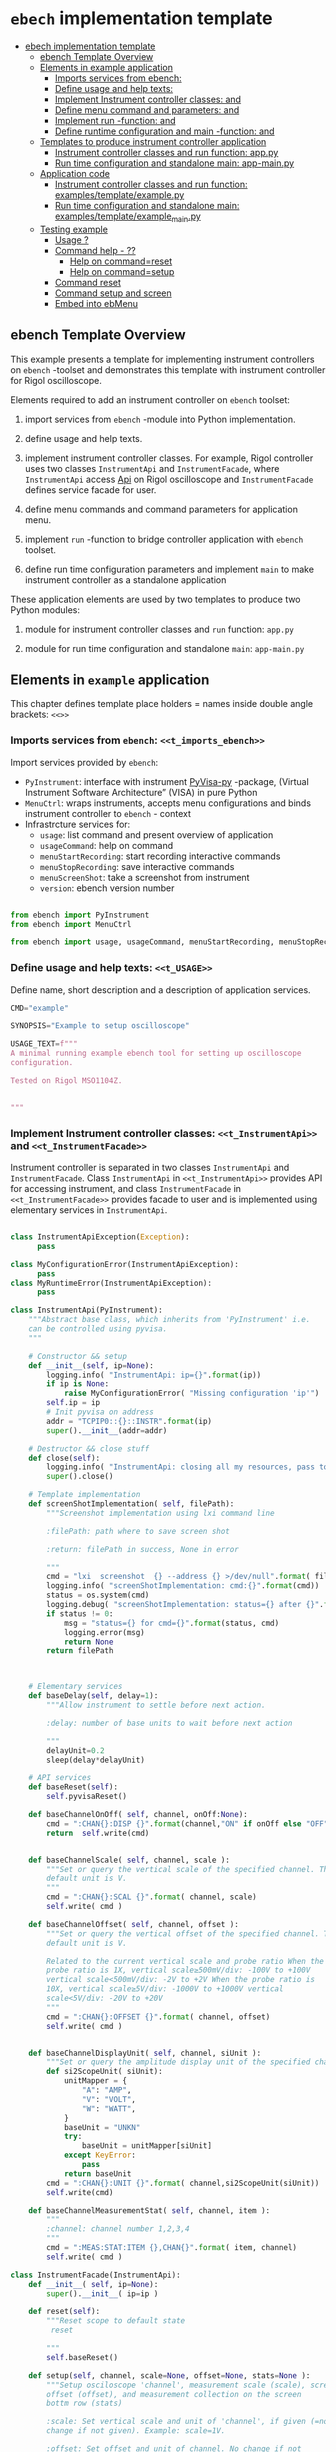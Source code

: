 * ~ebech~ implementation template
:PROPERTIES:
:TOC:      :include all
:END:

:CONTENTS:
- [[#ebech-implementation-template][ebech implementation template]]
  - [[#ebench-template-overview][ebench Template Overview]]
  - [[#elements-in-example-application][Elements in example application]]
    - [[#imports-services-from-ebench-t_imports_ebench][Imports services from ebench: <<t_imports_ebench>>]]
    - [[#define-usage-and-help-texts-t_usage][Define usage and help texts: <<t_USAGE>>]]
    - [[#implement-instrument-controller-classes-t_instrumentapi-and-t_instrumentfacade][Implement Instrument controller classes: <<t_InstrumentApi>> and <<t_InstrumentFacade>>]]
    - [[#define-menu-command-and-parameters-t_menuelements-and-t_menurows][Define menu command and parameters: <<t_MenuElements>> and <<t_MenuRows>>]]
    - [[#implement-run--function--t_constructorparam-and-t_constructorcall][Implement run -function:  <<t_constructorParam>> and <<t_constructorCall>>]]
    - [[#define-runtime-configuration-and-main--function-t_confdef-and-t_confparam][Define runtime configuration and main -function: <<t_confDef>> and <<t_confParam>>]]
  - [[#templates-to-produce-instrument-controller-application][Templates to produce instrument controller application]]
    - [[#instrument-controller-classes-and-run-function-apppy][Instrument controller classes and run function: app.py]]
    - [[#run-time-configuration-and-standalone-main-app-mainpy][Run time configuration and standalone main: app-main.py]]
  - [[#application-code][Application code]]
    - [[#instrument-controller-classes-and-run-function-examplestemplateexamplepy][Instrument controller classes and run function: examples/template/example.py]]
    - [[#run-time-configuration-and-standalone-main-examplestemplateexample_mainpy][Run time configuration and standalone main: examples/template/example_main.py]]
  - [[#testing-example][Testing example]]
    - [[#usage-][Usage ?]]
    - [[#command-help----][Command help  - ??]]
      - [[#help-on-commandreset][Help on command=reset]]
      - [[#help-on-commandsetup][Help on command=setup]]
    - [[#command-reset][Command reset]]
    - [[#command-setup-and-screen][Command setup and screen]]
    - [[#embed-into-ebmenu][Embed into ebMenu]]
:END:

** ebench Template Overview

This example presents a template for implementing instrument
controllers on ~ebench~ -toolset and demonstrates this template with
instrument controller for Rigol oscilloscope.

Elements required to add an instrument controller on ~ebench~ toolset:

1) import services from ~ebench~ -module into Python implementation.

2) define usage and help texts.

3) implement instrument controller classes. For example, Rigol
   controller uses two classes ~InstrumentApi~ and ~InstrumentFacade~,
   where ~InstrumentApi~ access [[https://beyondmeasure.rigoltech.com/acton/attachment/1579/f-0386/1/-/-/-/-/DS1000Z_Programming%2520Guide_EN.pdf][Api]] on Rigol oscilloscope and
   ~InstrumentFacade~ defines service facade for user.

4) define menu commands and command parameters for application menu.

5) implement ~run~ -function to bridge controller application with
   ~ebench~ toolset. 

6) define run time configuration parameters and implement ~main~ to
   make instrument controller as a standalone application

These application elements are used by two templates to produce two
Python modules:

1) module for instrument controller classes and ~run~ function:
   ~app.py~

2) module for run time configuration and standalone ~main~:
   ~app-main.py~


** Elements in ~example~ application

This chapter defines template place holders = names inside double
angle brackets: ~<<>>~

*** Imports services from ~ebench~: ~<<t_imports_ebench>>~

Import services provided by ~ebench~: 
- ~PyInstrument~: interface with instrument [[https://pypi.org/project/PyVISA-py/][PyVisa-py]] -package,
  (Virtual Instrument Software Architecture” (VISA) in pure Python
- ~MenuCtrl~: wraps instruments, accepts menu configurations and binds
  instrument controller to ~ebench~ - context
- Infrastrcture services for:
  - ~usage~: list command and present overview of application
  - ~usageCommand~: help on command
  - ~menuStartRecording~: start recording interactive commands
  - ~menuStopRecording~: save interactive commands
  - ~menuScreenShot~: take a screenshot from instrument 
  - ~version~: ebench version number

#+name: t_imports_ebench
#+BEGIN_SRC python :eval no :results output :noweb no :session *Python*

from ebench import PyInstrument
from ebench import MenuCtrl

from ebench import usage, usageCommand, menuStartRecording, menuStopRecording, menuScreenShot, version
#+END_SRC


*** Define usage and help texts: ~<<t_USAGE>>~

Define name, short description and a description of application
services.

#+name: t_USAGE
#+BEGIN_SRC python :eval no :results output :noweb no :session *Python*
  CMD="example"

  SYNOPSIS="Example to setup oscilloscope"

  USAGE_TEXT=f""" 
  A minimal running example ebench tool for setting up oscilloscope
  configuration.

  Tested on Rigol MSO1104Z. 
  
  
  """

#+END_SRC


*** Implement Instrument controller classes: ~<<t_InstrumentApi>>~ and ~<<t_InstrumentFacade>>~

Instrument controller is separated in two classes ~InstrumentApi~ and
~InstrumentFacade~. Class ~InstrumentApi~ in ~<<t_InstrumentApi>>~ provides API
for accessing instrument, and class ~InstrumentFacade~ in
~<<t_InstrumentFacade>>~ provides facade to user and is implemented using
elementary services in ~InstrumentApi~.

*<<t_InstrumentApi>>*

#+name: t_InstrumentApi
#+BEGIN_SRC python :eval no :results output :noweb no :session *Python*

  class InstrumentApiException(Exception):
        pass

  class MyConfigurationError(InstrumentApiException):
        pass
  class MyRuntimeError(InstrumentApiException):
        pass

  class InstrumentApi(PyInstrument):
      """Abstract base class, which inherits from 'PyInstrument' i.e.
      can be controlled using pyvisa.
      """

      # Constructor && setup
      def __init__(self, ip=None):
          logging.info( "InstrumentApi: ip={}".format(ip))
          if ip is None:
              raise MyConfigurationError( "Missing configuration 'ip'")
          self.ip = ip
          # Init pyvisa on address
          addr = "TCPIP0::{}::INSTR".format(ip)
          super().__init__(addr=addr)

      # Destructor && close stuff
      def close(self):
          logging.info( "InstrumentApi: closing all my resources, pass to super")
          super().close()

      # Template implementation
      def screenShotImplementation( self, filePath):
          """Screenshot implementation using lxi command line

          :filePath: path where to save screen shot

          :return: filePath in success, None in error

          """
          cmd = "lxi  screenshot  {} --address {} >/dev/null".format( filePath, self.ip )
          logging.info( "screenShotImplementation: cmd:{}".format(cmd))
          status = os.system(cmd)
          logging.debug( "screenShotImplementation: status={} after {}".format(status,cmd))
          if status != 0:
              msg = "status={} for cmd={}".format(status, cmd)
              logging.error(msg)
              return None
          return filePath



      # Elementary services 
      def baseDelay(self, delay=1):
          """Allow instrument to settle before next action.

          :delay: number of base units to wait before next action

          """
          delayUnit=0.2
          sleep(delay*delayUnit)

      # API services
      def baseReset(self):
          self.pyvisaReset()

      def baseChannelOnOff( self, channel, onOff:None):
          cmd = ":CHAN{}:DISP {}".format(channel,"ON" if onOff else "OFF" )
          return  self.write(cmd)


      def baseChannelScale( self, channel, scale ):
          """Set or query the vertical scale of the specified channel. The
          default unit is V.
          """
          cmd = ":CHAN{}:SCAL {}".format( channel, scale)
          self.write( cmd )

      def baseChannelOffset( self, channel, offset ):
          """Set or query the vertical offset of the specified channel. The
          default unit is V.

          Related to the current vertical scale and probe ratio When the
          probe ratio is 1X, vertical scale≥500mV/div: -100V to +100V
          vertical scale<500mV/div: -2V to +2V When the probe ratio is
          10X, vertical scale≥5V/div: -1000V to +1000V vertical
          scale<5V/div: -20V to +20V
          """
          cmd = ":CHAN{}:OFFSET {}".format( channel, offset)
          self.write( cmd )


      def baseChannelDisplayUnit( self, channel, siUnit ):
          """Set or query the amplitude display unit of the specified channel"""
          def si2ScopeUnit( siUnit):
              unitMapper = {
                  "A": "AMP",
                  "V": "VOLT",
                  "W": "WATT",
              }
              baseUnit = "UNKN"
              try:
                  baseUnit = unitMapper[siUnit]
              except KeyError:
                  pass
              return baseUnit
          cmd = ":CHAN{}:UNIT {}".format( channel,si2ScopeUnit(siUnit))
          self.write(cmd)

      def baseChannelMeasurementStat( self, channel, item ):
          """
          :channel: channel number 1,2,3,4
          """
          cmd = ":MEAS:STAT:ITEM {},CHAN{}".format( item, channel)
          self.write( cmd )
#+END_SRC

*<<t_InstrumentFacade>>* 
#+name: t_InstrumentFacade
#+BEGIN_SRC python :eval no :results output :noweb no :session *Python*
  class InstrumentFacade(InstrumentApi):
      def __init__( self, ip=None):
          super().__init__( ip=ip )

      def reset(self):
          """Reset scope to default state
           reset

          """
          self.baseReset()

      def setup(self, channel, scale=None, offset=None, stats=None ):
          """Setup osciloscope 'channel', measurement scale (scale), screen
          offset (offset), and measurement collection on the screen
          bottm row (stats)

          :scale: Set vertical scale and unit of 'channel', if given (=no
          change if not given). Example: scale=1V.

          :offset: Set offset and unit of channel. No change if not
          given

          :stats: comma separed list of measurement items to start
          collecting in scope bottom row. Empty list does not change
          measurement statistic collection

          Valid measument identifiers: MAX, VMIN, VPP, VTOP, VBASe,
          VAMP, VAVG, VRMS, OVERshoot, MARea, MPARea, PREShoot, PERiod,
          FREQuency, RTIMe, FTIMe, PWIDth, NWIDth, PDUTy, NDUTy, TVMAX,
          TVMIN, PSLEWrate, NSLEWrate, VUPper, VMID, VLOWer, VARIance,
          PVRMS, PPULses, NPULses, PEDGes, and NEDGes

          """
          logging.info( "Setup channel: {}, stats='{}'".format(channel, stats ))
          self.baseChannelOnOff( channel=channel, onOff = True )
          if scale is not None and not not scale:
              (val,siUnit) = self.instrumentValUnit(scale)
              self.baseChannelScale(channel,val)
              self.baseChannelDisplayUnit(channel,siUnit)
          if offset is not None and not not offset:
              (val,siUnit) = self.instrumentValUnit(offset)
              self.baseChannelOffset(channel,val)
              self.baseChannelDisplayUnit(channel,siUnit)
          if stats is not None and not not stats:
              items = stats.split(",")
              for item in items:
                  self.baseChannelMeasurementStat(item=item.upper(), channel=channel)
          self.baseDelay()
#+END_SRC


*** Define menu command and parameters: ~<<t_MenuElements>>~ and ~<<t_MenuRows>>~


*<<t_MenuElements>>*

Define elements used to construct menu.

#+name: t_MenuElements
#+BEGIN_SRC python :eval no :results output :noweb no :session *Python*
CMD_RESET= "reset"
CMD_SETUP= "setup"

channelPar = {
    "channel"  : "Channel 1-4 to act upon"
}

setupPar = channelPar | {
    "scale"    : "Channel scale, value + unit[V,A,W]",
    "offset"   : "Channel offset, value + unit[V,A,W]",
    "stats"    : "Comma -separated list of stat measuremnts",
}

defaults = {
   CMD_SETUP: {
        "offset": "0V"
   }
}
#+END_SRC

*<<t_MenuRows>>*

~<<t_MenuRows>>~ is a list key-values pairs added later into a
dictionary defining application menu.
#+name: t_MenuRows
#+BEGIN_SRC python :eval no :results output :noweb no :session *Python*
          CMD_RESET                : ( "Send reset to Scope", None, instrument.reset),
          CMD_SETUP                : ( "Setup channel", setupPar, instrument.setup ),
#+END_SRC


*** Implement ~run~ -function:  ~<<t_constructorParam>>~ and ~<<t_constructorCall>>~

It basically creates an instrument controller
   object and wraps it together with menu configurations within
   ~ebench.MenuCtrl~. The result allows managing instrument in various
   execution modes presented in [[file:GENTLE_SLOPE.org]] using interface
   provided by ~MenuCtrl~.

10) Brigde with ~ebench~ is implemented in ~run~ -function, which
    instantiates instrument controller and wraps it inside
    ~ebench.MenuCtrl~ object. This setup allows "gentle-slope",
    explained in [[file:GENTLE_SLOPE.org]], of 
    - using the tool interactively
    - using the tool the from command line
    - combining otherwise separate tools into a common menu and merging
      API calls together for collecting measurements the intrument
    - to use recording from interactive session to create
copy-paste API calls for Python scripts


*<<t_constructorParam>>*

Define parameters added ~run~ -method parameter list, which are used
in instrument controller below.

#+name: t_constructorParam
#+BEGIN_SRC python :eval no :results output :noweb no :session *Python*
ip:str=None
#+END_SRC


*<<t_constructorCall>>*

Instrument controller construction uses parameters from above. 
#+name: t_constructorCall
#+BEGIN_SRC python :eval no :results output :noweb no :session *Python*
instrument = InstrumentFacade(ip=ip)
#+END_SRC


*** Define runtime configuration and ~main~ -function: ~<<t_confDef>>~ and ~<<t_confParam>>~

*<<t_import_app>>*
#+name: t_import_app
#+BEGIN_SRC python :eval no :results output :noweb no :session *Python*
from example import run
#+END_SRC


*<<t_confDef>>*
#+name: t_confDef
#+BEGIN_SRC python :eval no :results output :noweb no :session *Python*
flags.DEFINE_string('ip', None, "IP -address of device")
#+END_SRC

*<<t_confParam>>*

#+name: t_confParam
#+BEGIN_SRC python :eval no :results output :noweb no :session *Python*
ip=FLAGS.ip
#+END_SRC

    
** Templates to produce instrument controller application

Application elements presentes in previous chapter are used in two
templates to produce two Python modules:

1) module for instrument controller classes and ~run~ function:
   ~app.py~

2) module for run time configuration and standalone ~main~:
   ~app-main.py~

*** Instrument controller classes and ~run~ function: ~app.py~ 

This template creates Python module implemeting instrument controller
classes and ~run~ function.


#+BEGIN_SRC python :eval no :results output :noweb no :session *Python* :noweb yes :tangle examples/template/example.py :noweb yes :exports code
  # Tangled from TEMPLATE.org - changes will be overridden

  <<t_imports_ebench>>

  import os
  from time import sleep
  from absl import logging

  <<t_imports_os>>
  # ------------------------------------------------------------------
  # Usage 
  <<t_USAGE>>

  # ------------------------------------------------------------------
  # Acces instrument API
  <<t_InstrumentApi>>

  # ------------------------------------------------------------------
  # Facade presented to user
  <<t_InstrumentFacade>>


  # ------------------------------------------------------------------
  # Menu
  <<t_MenuElements>>

  # ------------------------------------------------------------------
  # Bind instrument controller classes to ebench toolset
  def run( _argv, <<t_constructorParam>>
       , runMenu:bool = True
       , outputTemplate=None, captureDir=None, recordingDir=None ):
      """Examaple template 

      :runMenu: default True, standalone application call REPL-loop
      'menuController.mainMenu()', subMenu constructs 'menuController'
      without executing the loop

      :outputTemplate: if None(default): execute cmds/args, else (not
      None): map menu actions to strings using 'outputTemplate'

      :recordingDir: directory where interactive session recordings are
      saved to (defaults to 'FLAGS.recordingDir')

      :captureDir: directory where screenshots are made, defaults to
      'FLAGS.captureDir'

      :return: MenuCtrl (wrapping instrument)

      """

      # 'instrument' controlled by application 
      <<t_constructorCall>> 

      # Wrap instrument with 'MenuCtrl'
      menuController = MenuCtrl( args=_argv,instrument=instrument
                               , prompt="[q=quit,?=commands,??=help on command]"
                               , outputTemplate=outputTemplate )

      mainMenu = {
          CMD                      : MenuCtrl.MENU_SEPATOR_TUPLE,
          # Application menu 
          <<t_MenuRows>>

          "Util"                   : MenuCtrl.MENU_SEPATOR_TUPLE,
          MenuCtrl.MENU_REC_START  : ( "Start recording", None, menuStartRecording(menuController) ),
          MenuCtrl.MENU_REC_SAVE   : ( "Stop recording", MenuCtrl.MENU_REC_SAVE_PARAM, menuStopRecording(menuController, recordingDir=recordingDir) ),
          MenuCtrl.MENU_SCREEN     : ( "Take screenshot", MenuCtrl.MENU_SCREENSHOT_PARAM,
                                       menuScreenShot(instrument=instrument,captureDir=captureDir,prefix="Capture-" )),
          MenuCtrl.MENU_HELP       : ( "List commands", None,
                                      lambda **argV: usage(cmd=CMD, mainMenu=mainMenu, synopsis=SYNOPSIS, usageText=USAGE_TEXT)),
          MenuCtrl.MENU_HELP_CMD   : ( "List command parameters", MenuCtrl.MENU_HELP_CMD_PARAM,
                                   lambda **argV: usageCommand(mainMenu=mainMenu, **argV )),

          "Quit"                   : MenuCtrl.MENU_SEPATOR_TUPLE,
          MenuCtrl.MENU_QUIT       : MenuCtrl.MENU_QUIT_TUPLE,

          # Hidden commands
          MenuCtrl.MENU_VERSION    : ( "Output version number", None, version ),
      }

      menuController.setMenu( menu = mainMenu, defaults = defaults)

      # Interactive use starts REPL-loop
      if runMenu: menuController.mainMenu()

      # menuController.close() call after returning from run()
      return menuController
#+END_SRC


*** Run time configuration and standalone ~main~: ~app-main.py~

#+BEGIN_SRC python :eval no :results output :noweb no :session *Python* :noweb yes :tangle examples/template/example_main.py :noweb yes :exports code :noweb yes :shebang "#!/usr/bin/env python3"
# Tangled from TEMPLATE.org - changes will be overridden

# main for instrument controller define in module
<<t_import_app>>

from absl import app, flags, logging
from absl.flags import FLAGS

# Run time configurations of instrument controller
<<t_confDef>>

def _main( _argv ):
    logging.set_verbosity(FLAGS.debug)
    menuController = run(
           _argv
          , <<t_confParam>>   # pass run time configuration parameters to controller
          , captureDir=FLAGS.captureDir
          , recordingDir=FLAGS.recordingDir
          , outputTemplate=FLAGS.outputTemplate 
          )
    menuController.close()


def main():
    try:
        app.run(_main)
    except SystemExit:
        pass
    
    
if __name__ == '__main__':
    main()

#+END_SRC


** Application code

This chater present the two application modules generated using
templates in previous chapter:

*** Instrument controller classes and ~run~ function: ~examples/template/example.py~

#+BEGIN_SRC bash :eval no-export :results output :exports results
cat examples/template/example.py
#+END_SRC

#+RESULTS:
#+begin_example
# Tangled from TEMPLATE.org - changes will be overridden


from ebench import PyInstrument
from ebench import MenuCtrl

from ebench import usage, usageCommand, menuStartRecording, menuStopRecording, menuScreenShot, version

import os
from time import sleep
from absl import logging


# ------------------------------------------------------------------
# Usage 
CMD="example"

SYNOPSIS="Example to setup oscilloscope"

USAGE_TEXT=f""" 
A minimal running example ebench tool for setting up oscilloscope
configuration.

Tested on Rigol MSO1104Z. 


"""


# ------------------------------------------------------------------
# Acces instrument API

class InstrumentApiException(Exception):
      pass

class MyConfigurationError(InstrumentApiException):
      pass
class MyRuntimeError(InstrumentApiException):
      pass

class InstrumentApi(PyInstrument):
    """Abstract base class, which inherits from 'PyInstrument' i.e.
    can be controlled using pyvisa.
    """

    # Constructor && setup
    def __init__(self, ip=None):
        logging.info( "InstrumentApi: ip={}".format(ip))
        if ip is None:
            raise MyConfigurationError( "Missing configuration 'ip'")
        self.ip = ip
        # Init pyvisa on address
        addr = "TCPIP0::{}::INSTR".format(ip)
        super().__init__(addr=addr)

    # Destructor && close stuff
    def close(self):
        logging.info( "InstrumentApi: closing all my resources, pass to super")
        super().close()

    # Template implementation
    def screenShotImplementation( self, filePath):
        """Screenshot implementation using lxi command line

        :filePath: path where to save screen shot

        :return: filePath in success, None in error

        """
        cmd = "lxi  screenshot  {} --address {} >/dev/null".format( filePath, self.ip )
        logging.info( "screenShotImplementation: cmd:{}".format(cmd))
        status = os.system(cmd)
        logging.debug( "screenShotImplementation: status={} after {}".format(status,cmd))
        if status != 0:
            msg = "status={} for cmd={}".format(status, cmd)
            logging.error(msg)
            return None
        return filePath



    # Elementary services 
    def baseDelay(self, delay=1):
        """Allow instrument to settle before next action.

        :delay: number of base units to wait before next action

        """
        delayUnit=0.2
        sleep(delay*delayUnit)

    # API services
    def baseReset(self):
        self.pyvisaReset()

    def baseChannelOnOff( self, channel, onOff:None):
        cmd = ":CHAN{}:DISP {}".format(channel,"ON" if onOff else "OFF" )
        return  self.write(cmd)


    def baseChannelScale( self, channel, scale ):
        """Set or query the vertical scale of the specified channel. The
        default unit is V.
        """
        cmd = ":CHAN{}:SCAL {}".format( channel, scale)
        self.write( cmd )

    def baseChannelOffset( self, channel, offset ):
        """Set or query the vertical offset of the specified channel. The
        default unit is V.

        Related to the current vertical scale and probe ratio When the
        probe ratio is 1X, vertical scale≥500mV/div: -100V to +100V
        vertical scale<500mV/div: -2V to +2V When the probe ratio is
        10X, vertical scale≥5V/div: -1000V to +1000V vertical
        scale<5V/div: -20V to +20V
        """
        cmd = ":CHAN{}:OFFSET {}".format( channel, offset)
        self.write( cmd )


    def baseChannelDisplayUnit( self, channel, siUnit ):
        """Set or query the amplitude display unit of the specified channel"""
        def si2ScopeUnit( siUnit):
            unitMapper = {
                "A": "AMP",
                "V": "VOLT",
                "W": "WATT",
            }
            baseUnit = "UNKN"
            try:
                baseUnit = unitMapper[siUnit]
            except KeyError:
                pass
            return baseUnit
        cmd = ":CHAN{}:UNIT {}".format( channel,si2ScopeUnit(siUnit))
        self.write(cmd)

    def baseChannelMeasurementStat( self, channel, item ):
        """
        :channel: channel number 1,2,3,4
        """
        cmd = ":MEAS:STAT:ITEM {},CHAN{}".format( item, channel)
        self.write( cmd )

# ------------------------------------------------------------------
# Facade presented to user
class InstrumentFacade(InstrumentApi):
    def __init__( self, ip=None):
        super().__init__( ip=ip )

    def reset(self):
        """Reset scope to default state
         reset

        """
        self.baseReset()

    def setup(self, channel, scale=None, offset=None, stats=None ):
        """Setup osciloscope 'channel', measurement scale (scale), screen
        offset (offset), and measurement collection on the screen
        bottm row (stats)

        :scale: Set vertical scale and unit of 'channel', if given (=no
        change if not given). Example: scale=1V.

        :offset: Set offset and unit of channel. No change if not
        given

        :stats: comma separed list of measurement items to start
        collecting in scope bottom row. Empty list does not change
        measurement statistic collection

        Valid measument identifiers: MAX, VMIN, VPP, VTOP, VBASe,
        VAMP, VAVG, VRMS, OVERshoot, MARea, MPARea, PREShoot, PERiod,
        FREQuency, RTIMe, FTIMe, PWIDth, NWIDth, PDUTy, NDUTy, TVMAX,
        TVMIN, PSLEWrate, NSLEWrate, VUPper, VMID, VLOWer, VARIance,
        PVRMS, PPULses, NPULses, PEDGes, and NEDGes

        """
        logging.info( "Setup channel: {}, stats='{}'".format(channel, stats ))
        self.baseChannelOnOff( channel=channel, onOff = True )
        if scale is not None and not not scale:
            (val,siUnit) = self.instrumentValUnit(scale)
            self.baseChannelScale(channel,val)
            self.baseChannelDisplayUnit(channel,siUnit)
        if offset is not None and not not offset:
            (val,siUnit) = self.instrumentValUnit(offset)
            self.baseChannelOffset(channel,val)
            self.baseChannelDisplayUnit(channel,siUnit)
        if stats is not None and not not stats:
            items = stats.split(",")
            for item in items:
                self.baseChannelMeasurementStat(item=item.upper(), channel=channel)
        self.baseDelay()


# ------------------------------------------------------------------
# Menu
CMD_RESET= "reset"
CMD_SETUP= "setup"

channelPar = {
    "channel"  : "Channel 1-4 to act upon"
}

setupPar = channelPar | {
    "scale"    : "Channel scale, value + unit[V,A,W]",
    "offset"   : "Channel offset, value + unit[V,A,W]",
    "stats"    : "Comma -separated list of stat measuremnts",
}

defaults = {
   CMD_SETUP: {
        "offset": "0V"
   }
}

# ------------------------------------------------------------------
# Bind instrument controller classes to ebench toolset
def run( _argv, ip:str=None
     , runMenu:bool = True
     , outputTemplate=None, captureDir=None, recordingDir=None ):
    """Examaple template 

    :runMenu: default True, standalone application call REPL-loop
    'menuController.mainMenu()', subMenu constructs 'menuController'
    without executing the loop

    :outputTemplate: if None(default): execute cmds/args, else (not
    None): map menu actions to strings using 'outputTemplate'

    :recordingDir: directory where interactive session recordings are
    saved to (defaults to 'FLAGS.recordingDir')

    :captureDir: directory where screenshots are made, defaults to
    'FLAGS.captureDir'

    :return: MenuCtrl (wrapping instrument)

    """

    # 'instrument' controlled by application 
    instrument = InstrumentFacade(ip=ip) 

    # Wrap instrument with 'MenuCtrl'
    menuController = MenuCtrl( args=_argv,instrument=instrument
                             , prompt="[q=quit,?=commands,??=help on command]"
                             , outputTemplate=outputTemplate )

    mainMenu = {
        CMD                      : MenuCtrl.MENU_SEPATOR_TUPLE,
        # Application menu 
        CMD_RESET                : ( "Send reset to Scope", None, instrument.reset),
        CMD_SETUP                : ( "Setup channel", setupPar, instrument.setup ),

        "Util"                   : MenuCtrl.MENU_SEPATOR_TUPLE,
        MenuCtrl.MENU_REC_START  : ( "Start recording", None, menuStartRecording(menuController) ),
        MenuCtrl.MENU_REC_SAVE   : ( "Stop recording", MenuCtrl.MENU_REC_SAVE_PARAM, menuStopRecording(menuController, recordingDir=recordingDir) ),
        MenuCtrl.MENU_SCREEN     : ( "Take screenshot", MenuCtrl.MENU_SCREENSHOT_PARAM,
                                     menuScreenShot(instrument=instrument,captureDir=captureDir,prefix="Capture-" )),
        MenuCtrl.MENU_HELP       : ( "List commands", None,
                                    lambda **argV: usage(cmd=CMD, mainMenu=mainMenu, synopsis=SYNOPSIS, usageText=USAGE_TEXT)),
        MenuCtrl.MENU_HELP_CMD   : ( "List command parameters", MenuCtrl.MENU_HELP_CMD_PARAM,
                                 lambda **argV: usageCommand(mainMenu=mainMenu, **argV )),

        "Quit"                   : MenuCtrl.MENU_SEPATOR_TUPLE,
        MenuCtrl.MENU_QUIT       : MenuCtrl.MENU_QUIT_TUPLE,

        # Hidden commands
        MenuCtrl.MENU_VERSION    : ( "Output version number", None, version ),
    }

    menuController.setMenu( menu = mainMenu, defaults = defaults)

    # Interactive use starts REPL-loop
    if runMenu: menuController.mainMenu()

    # menuController.close() call after returning from run()
    return menuController
#+end_example


*** Run time configuration and standalone ~main~: ~examples/template/example_main.py~

#+BEGIN_SRC bash :eval no-export :results output :exports results
cat examples/template/example_main.py
#+END_SRC

#+RESULTS:
#+begin_example
#!/usr/bin/env python3
# Tangled from TEMPLATE.org - changes will be overridden

# main for instrument controller define in module
from example import run

from absl import app, flags, logging
from absl.flags import FLAGS

# Run time configurations of instrument controller
flags.DEFINE_string('ip', None, "IP -address of device")

def _main( _argv ):
    logging.set_verbosity(FLAGS.debug)
    menuController = run(
           _argv
          , ip=FLAGS.ip   # pass run time configuration parameters to controller
          , captureDir=FLAGS.captureDir
          , recordingDir=FLAGS.recordingDir
          , outputTemplate=FLAGS.outputTemplate 
          )
    menuController.close()


def main():
    try:
        app.run(_main)
    except SystemExit:
        pass
    
    
if __name__ == '__main__':
    main()
#+end_example


** Testing ~example~ 

Command to execute tests

#+name: exampleCmd
#+BEGIN_SRC bash :eval no
examples/template/example_main.py --ip=skooppi
#+END_SRC


*** Usage ~?~

#+BEGIN_SRC bash :eval no-export :results output :noweb yes :exports both
<<exampleCmd>> ?
#+END_SRC

#+RESULTS:
#+begin_example
example: Example to setup oscilloscope

Usage: example [options] [commands and parameters] 

Commands:

----------  example   ----------
          reset  : Send reset to Scope
          setup  : Setup channel
----------    Util    ----------
              !  : Start recording
              .  : Stop recording
         screen  : Take screenshot
              ?  : List commands
             ??  : List command parameters
----------    Quit    ----------
              q  : Exit
 
A minimal running example ebench tool for setting up oscilloscope
configuration.

Tested on Rigol MSO1104Z. 



#+end_example


*** Command help  - ~??~
    
**** Help on ~command=reset~

#+BEGIN_SRC bash :eval no-export :results output :noweb yes :exports both
<<exampleCmd>> ?? command=reset
#+END_SRC

#+RESULTS:
#+begin_example
reset - Send reset to Scope

Reset scope to default state
reset

,*No parameters*

Notice:
- parameters MUST be given in the order listed above
- parameters are optional and they MAY be left out
#+end_example



**** Help on ~command=setup~

#+BEGIN_SRC bash :eval no-export :results output :noweb yes :exports both
<<exampleCmd>> ?? command=setup
#+END_SRC

#+RESULTS:
#+begin_example
setup - Setup channel

Setup osciloscope 'channel', measurement scale (scale), screen
offset (offset), and measurement collection on the screen
bottm row (stats)

:scale: Set vertical scale and unit of 'channel', if given (=no
change if not given). Example: scale=1V.

:offset: Set offset and unit of channel. No change if not
given

:stats: comma separed list of measurement items to start
collecting in scope bottom row. Empty list does not change
measurement statistic collection

Valid measument identifiers: MAX, VMIN, VPP, VTOP, VBASe,
VAMP, VAVG, VRMS, OVERshoot, MARea, MPARea, PREShoot, PERiod,
FREQuency, RTIMe, FTIMe, PWIDth, NWIDth, PDUTy, NDUTy, TVMAX,
TVMIN, PSLEWrate, NSLEWrate, VUPper, VMID, VLOWer, VARIance,
PVRMS, PPULses, NPULses, PEDGes, and NEDGes

   channel  : Channel 1-4 to act upon
     scale  : Channel scale, value + unit[V,A,W]
    offset  : Channel offset, value + unit[V,A,W]
     stats  : Comma -separated list of stat measuremnts

Notice:
- parameters MUST be given in the order listed above
- parameters are optional and they MAY be left out
#+end_example


*** Command ~reset~

#+BEGIN_SRC bash :eval no-export :results output :noweb yes :exports both
<<exampleCmd>> reset
#+END_SRC

#+RESULTS:


*** Command ~setup~ and ~screen~ 

#+BEGIN_SRC bash :eval no-export :results output :noweb yes :exports both
<<exampleCmd>> setup channel=1 scale=5V offset=10V setup channel=2 scale=5V offset=-10V screen fileName="exampleSetup.png"
#+END_SRC

#+RESULTS:
: pics/exampleSetup.png

Expect screenshot:
- with two channels 1 and 2 open
- channel 1 offset +10V
- channel 2 offset -5V

[[file:pics/exampleSetup.png]]


*** Embed into ~ebMenu~

Create configuration file ~examples/template/example.yaml~, which
binds ~example~ instrument with example ~hello2~ created in
[[file:HELLO.org]].

#+BEGIN_SRC yaml :tangle examples/template/example.yaml
   # example.yaml - tangled from TEMPLATE.org
   # 
   # Do not edit!! Changes will be overridden

   # Example created in this document
   - 
     type: subMenu
     menu: scope
     prompt: Example oscilloscope 
     module: examples.template.example
     kwargs:
         ip: skooppi

   # Just add second example from HELLO.org
   - 
     type: subMenu
     menu: hello2
     prompt: Start example Hello (instance 2)
     module: examples.hello2.hello2
     kwargs:
         greetCount: 100


#+END_SRC

#+BEGIN_SRC bash :eval no-export :results output :noweb yes :exports both
ebMenu --config examples/template/example.yaml --syspath $(pwd) ?
#+END_SRC

#+RESULTS:
#+begin_example
ebMenu: Menu of ebench toolset

Usage: ebMenu [options] [commands and parameters] 

Commands:

          scope  : Example oscilloscope
      instance2  : Start example Hello (instance 2)
              q  : Exit
----------   Other    ----------
              ?  : List commands
             ??  : List command parameters
              !  : Start recording
              .  : Stop recording
#+end_example



* Fin                                                              :noexport:


   # Local Variables:
   # org-confirm-babel-evaluate: nil
   # End:



